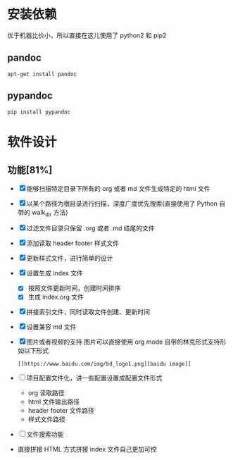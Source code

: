 
* 安装依赖

  优于机器比价小，所以直接在这儿使用了 python2 和 pip2 

** pandoc 

#+BEGIN_SRC 
apt-get install pandoc 
#+END_SRC

** pypandoc 

#+BEGIN_SRC 
pip install pypandoc 
#+END_SRC

* 软件设计

** 功能[81%]
   - [X] 能够扫描特定目录下所有的 org 或者 md 文件生成特定的 html 文件
   - [X] 以某个路径为根目录进行扫描，深度广度优先搜索(直接使用了 Python 自带的 walk_dir 方法)
   - [X] 过滤文件目录只保留 .org 或者 .md 结尾的文件
   - [X] 添加读取 header footer 样式文件
   - [X] 更新样式文件，进行简单的设计
   - [X] 设置生成 index 文件
     - [X] 按照文件更新时间，创建时间排序
     - [X] 生成 index.org 文件
   - [X] 拼接索引文件，同时读取文件创建、更新时间
   - [X] 设置兼容 md 文件
   - [X] 图片或者视频的支持 
     图片可以直接使用 org mode 自带的林克形式支持形如以下形式
     #+BEGIN_SRC 
     [[https://www.baidu.com/img/bd_logo1.png][baidu image]]
     #+END_SRC
   - [ ] 项目配置文件化，讲一些配置设置成配置文件形式
     - org 读取路径
     - html 文件输出路径
     - header footer 文件路径
     - 样式文件路径
   - [ ] 文件搜索功能
   - 直接拼接 HTML 方式拼接 index 文件自己更加可控
       
